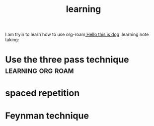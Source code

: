#+title: learning

I am tryin to learn how to use org-roam[[file:test.org][ Hello this is dog]]
:learning note taking:

* Use the three pass technique :learning:org:roam:
* spaced repetition
* Feynman technique
